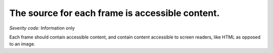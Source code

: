 ===============================
The source for each frame is accessible content.
===============================

*Severity code:* Information only

.. php:class:: frameSrcIsAccessible


Each frame should contain accessible content, and contain content accessible to screen readers, like HTML as opposed to an image.




